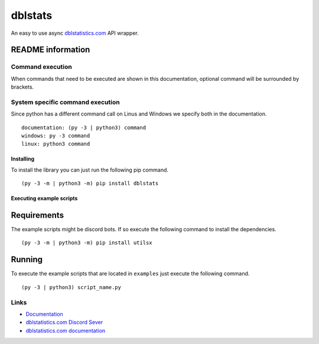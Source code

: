 dblstats
========

An easy to use async `dblstatistics.com <https://dblstatistics.com>`__
API wrapper.

README information
~~~~~~~~~~~~~~~~~~

Command execution
^^^^^^^^^^^^^^^^^

When commands that need to be executed are shown in this documentation,
optional command will be surrounded by brackets.

System specific command execution
^^^^^^^^^^^^^^^^^^^^^^^^^^^^^^^^^

Since python has a different command call on Linus and Windows we
specify both in the documentation.

::

    documentation: (py -3 | python3) command
    windows: py -3 command
    linux: python3 command

Installing
----------

To install the library you can just run the following pip command.

::

    (py -3 -m | python3 -m) pip install dblstats

Executing example scripts
-------------------------

Requirements
~~~~~~~~~~~~

The example scripts might be discord bots. If so execute the following
command to install the dependencies.

::

    (py -3 -m | python3 -m) pip install utilsx

Running
~~~~~~~

To execute the example scripts that are located in ``examples`` just
execute the following command.

::

    (py -3 | python3) script_name.py

Links
^^^^^

-  `Documentation <https://official-dblstats.readthedocs.io/en/latest/>`__
-  `dblstatistics.com Discord Sever <https://discord.gg/Qd34uz7qDY>`__
-  `dblstatistics.com
   documentation <https://dblstatistics.com/api/docs>`__

